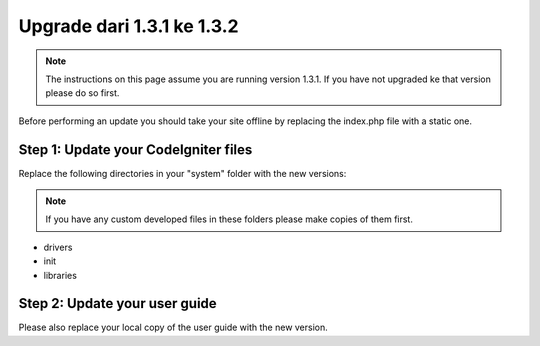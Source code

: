 ###########################
Upgrade dari 1.3.1 ke 1.3.2
###########################

.. note:: The instructions on this page assume you are running version
	1.3.1. If you have not upgraded ke that version please do so first.

Before performing an update you should take your site offline by
replacing the index.php file with a static one.

Step 1: Update your CodeIgniter files
=====================================

Replace the following directories in your "system" folder with the new
versions:

.. note:: If you have any custom developed files in these folders please
	make copies of them first.

-  drivers
-  init
-  libraries

Step 2: Update your user guide
==============================

Please also replace your local copy of the user guide with the new
version.
